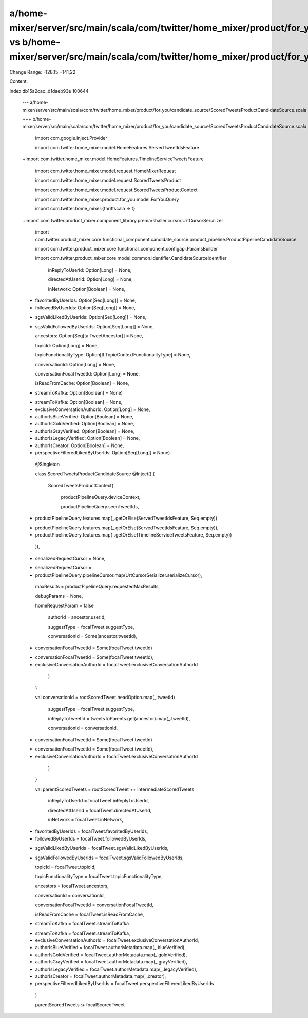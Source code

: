 a/home-mixer/server/src/main/scala/com/twitter/home_mixer/product/for_you/candidate_source/ScoredTweetsProductCandidateSource.scala vs b/home-mixer/server/src/main/scala/com/twitter/home_mixer/product/for_you/candidate_source/ScoredTweetsProductCandidateSource.scala
==================================================

Change Range: -128,15 +141,22

Content:

::

index db15a2cac..d1daeb93e 100644
  
  --- a/home-mixer/server/src/main/scala/com/twitter/home_mixer/product/for_you/candidate_source/ScoredTweetsProductCandidateSource.scala
  
  +++ b/home-mixer/server/src/main/scala/com/twitter/home_mixer/product/for_you/candidate_source/ScoredTweetsProductCandidateSource.scala
  
   
  
   import com.google.inject.Provider
  
   import com.twitter.home_mixer.model.HomeFeatures.ServedTweetIdsFeature
  
  +import com.twitter.home_mixer.model.HomeFeatures.TimelineServiceTweetsFeature
  
   import com.twitter.home_mixer.model.request.HomeMixerRequest
  
   import com.twitter.home_mixer.model.request.ScoredTweetsProduct
  
   import com.twitter.home_mixer.model.request.ScoredTweetsProductContext
  
   import com.twitter.home_mixer.product.for_you.model.ForYouQuery
  
   import com.twitter.home_mixer.{thriftscala => t}
  
  +import com.twitter.product_mixer.component_library.premarshaller.cursor.UrtCursorSerializer
  
   import com.twitter.product_mixer.core.functional_component.candidate_source.product_pipeline.ProductPipelineCandidateSource
  
   import com.twitter.product_mixer.core.functional_component.configapi.ParamsBuilder
  
   import com.twitter.product_mixer.core.model.common.identifier.CandidateSourceIdentifier
  
     inReplyToUserId: Option[Long] = None,
  
     directedAtUserId: Option[Long] = None,
  
     inNetwork: Option[Boolean] = None,
  
  -  favoritedByUserIds: Option[Seq[Long]] = None,
  
  -  followedByUserIds: Option[Seq[Long]] = None,
  
  +  sgsValidLikedByUserIds: Option[Seq[Long]] = None,
  
  +  sgsValidFollowedByUserIds: Option[Seq[Long]] = None,
  
     ancestors: Option[Seq[ta.TweetAncestor]] = None,
  
     topicId: Option[Long] = None,
  
     topicFunctionalityType: Option[tl.TopicContextFunctionalityType] = None,
  
     conversationId: Option[Long] = None,
  
     conversationFocalTweetId: Option[Long] = None,
  
     isReadFromCache: Option[Boolean] = None,
  
  -  streamToKafka: Option[Boolean] = None)
  
  +  streamToKafka: Option[Boolean] = None,
  
  +  exclusiveConversationAuthorId: Option[Long] = None,
  
  +  authorIsBlueVerified: Option[Boolean] = None,
  
  +  authorIsGoldVerified: Option[Boolean] = None,
  
  +  authorIsGrayVerified: Option[Boolean] = None,
  
  +  authorIsLegacyVerified: Option[Boolean] = None,
  
  +  authorIsCreator: Option[Boolean] = None,
  
  +  perspectiveFilteredLikedByUserIds: Option[Seq[Long]] = None)
  
   
  
   @Singleton
  
   class ScoredTweetsProductCandidateSource @Inject() (
  
           ScoredTweetsProductContext(
  
             productPipelineQuery.deviceContext,
  
             productPipelineQuery.seenTweetIds,
  
  -          productPipelineQuery.features.map(_.getOrElse(ServedTweetIdsFeature, Seq.empty))
  
  +          productPipelineQuery.features.map(_.getOrElse(ServedTweetIdsFeature, Seq.empty)),
  
  +          productPipelineQuery.features.map(_.getOrElse(TimelineServiceTweetsFeature, Seq.empty))
  
           )),
  
  -      serializedRequestCursor = None,
  
  +      serializedRequestCursor =
  
  +        productPipelineQuery.pipelineCursor.map(UrtCursorSerializer.serializeCursor),
  
         maxResults = productPipelineQuery.requestedMaxResults,
  
         debugParams = None,
  
         homeRequestParam = false
  
             authorId = ancestor.userId,
  
             suggestType = focalTweet.suggestType,
  
             conversationId = Some(ancestor.tweetId),
  
  -          conversationFocalTweetId = Some(focalTweet.tweetId)
  
  +          conversationFocalTweetId = Some(focalTweet.tweetId),
  
  +          exclusiveConversationAuthorId = focalTweet.exclusiveConversationAuthorId
  
           )
  
         }
  
         val conversationId = rootScoredTweet.headOption.map(_.tweetId)
  
             suggestType = focalTweet.suggestType,
  
             inReplyToTweetId = tweetsToParents.get(ancestor).map(_.tweetId),
  
             conversationId = conversationId,
  
  -          conversationFocalTweetId = Some(focalTweet.tweetId)
  
  +          conversationFocalTweetId = Some(focalTweet.tweetId),
  
  +          exclusiveConversationAuthorId = focalTweet.exclusiveConversationAuthorId
  
           )
  
         }
  
         val parentScoredTweets = rootScoredTweet ++ intermediateScoredTweets
  
           inReplyToUserId = focalTweet.inReplyToUserId,
  
           directedAtUserId = focalTweet.directedAtUserId,
  
           inNetwork = focalTweet.inNetwork,
  
  -        favoritedByUserIds = focalTweet.favoritedByUserIds,
  
  -        followedByUserIds = focalTweet.followedByUserIds,
  
  +        sgsValidLikedByUserIds = focalTweet.sgsValidLikedByUserIds,
  
  +        sgsValidFollowedByUserIds = focalTweet.sgsValidFollowedByUserIds,
  
           topicId = focalTweet.topicId,
  
           topicFunctionalityType = focalTweet.topicFunctionalityType,
  
           ancestors = focalTweet.ancestors,
  
           conversationId = conversationId,
  
           conversationFocalTweetId = conversationFocalTweetId,
  
           isReadFromCache = focalTweet.isReadFromCache,
  
  -        streamToKafka = focalTweet.streamToKafka
  
  +        streamToKafka = focalTweet.streamToKafka,
  
  +        exclusiveConversationAuthorId = focalTweet.exclusiveConversationAuthorId,
  
  +        authorIsBlueVerified = focalTweet.authorMetadata.map(_.blueVerified),
  
  +        authorIsGoldVerified = focalTweet.authorMetadata.map(_.goldVerified),
  
  +        authorIsGrayVerified = focalTweet.authorMetadata.map(_.grayVerified),
  
  +        authorIsLegacyVerified = focalTweet.authorMetadata.map(_.legacyVerified),
  
  +        authorIsCreator = focalTweet.authorMetadata.map(_.creator),
  
  +        perspectiveFilteredLikedByUserIds = focalTweet.perspectiveFilteredLikedByUserIds
  
         )
  
   
  
         parentScoredTweets :+ focalScoredTweet
  
